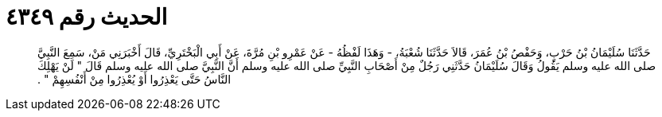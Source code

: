 
= الحديث رقم ٤٣٤٩

[quote.hadith]
حَدَّثَنَا سُلَيْمَانُ بْنُ حَرْبٍ، وَحَفْصُ بْنُ عُمَرَ، قَالاَ حَدَّثَنَا شُعْبَةُ، - وَهَذَا لَفْظُهُ - عَنْ عَمْرِو بْنِ مُرَّةَ، عَنْ أَبِي الْبَخْتَرِيِّ، قَالَ أَخْبَرَنِي مَنْ، سَمِعَ النَّبِيَّ صلى الله عليه وسلم يَقُولُ وَقَالَ سُلَيْمَانُ حَدَّثَنِي رَجُلٌ مِنْ أَصْحَابِ النَّبِيِّ صلى الله عليه وسلم أَنَّ النَّبِيَّ صلى الله عليه وسلم قَالَ ‏"‏ لَنْ يَهْلِكَ النَّاسُ حَتَّى يَعْذِرُوا أَوْ يُعْذِرُوا مِنْ أَنْفُسِهِمْ ‏"‏ ‏.‏